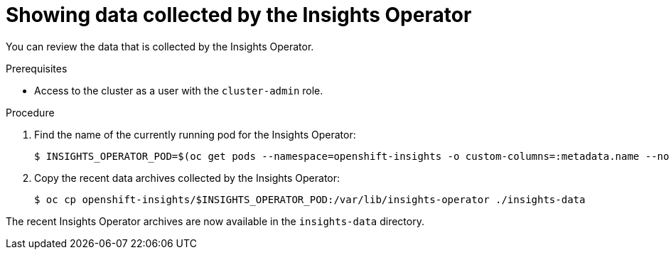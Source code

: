 // Module included in the following assemblies:
//
// * rosa_support/remote_health_monitoring/showing-data-collected-by-remote-health-monitoring.adoc
// * support/remote_health_monitoring/showing-data-collected-by-remote-health-monitoring.adoc
// * sd_support/remote_health_monitoring/showing-data-collected-by-remote-health-monitoring.adoc

:_content-type: PROCEDURE
[id="insights-operator-showing-data-collected-from-the-cluster_{context}"]
= Showing data collected by the Insights Operator

You can review the data that is collected by the Insights Operator.

.Prerequisites

* Access to the cluster as a user with the `cluster-admin` role.

.Procedure

. Find the name of the currently running pod for the Insights Operator:
+
[source,terminal]
----
$ INSIGHTS_OPERATOR_POD=$(oc get pods --namespace=openshift-insights -o custom-columns=:metadata.name --no-headers  --field-selector=status.phase=Running)
----

. Copy the recent data archives collected by the Insights Operator:
+
[source,terminal]
----
$ oc cp openshift-insights/$INSIGHTS_OPERATOR_POD:/var/lib/insights-operator ./insights-data
----

The recent Insights Operator archives are now available in the `insights-data` directory.
